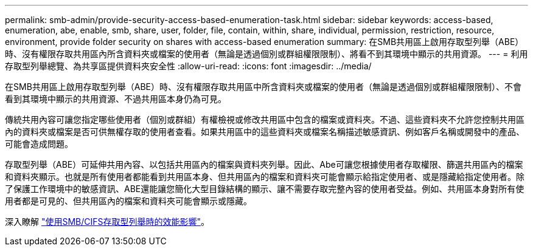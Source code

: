 ---
permalink: smb-admin/provide-security-access-based-enumeration-task.html 
sidebar: sidebar 
keywords: access-based, enumeration, abe, enable, smb, share, user, folder, file, contain, within, share, individual, permission, restriction, resource, environment, provide folder security on shares with access-based enumeration 
summary: 在SMB共用區上啟用存取型列舉（ABE）時、沒有權限存取共用區內所含資料夾或檔案的使用者（無論是透過個別或群組權限限制）、將看不到其環境中顯示的共用資源。 
---
= 利用存取型列舉總覽、為共享區提供資料夾安全性
:allow-uri-read: 
:icons: font
:imagesdir: ../media/


[role="lead"]
在SMB共用區上啟用存取型列舉（ABE）時、沒有權限存取共用區中所含資料夾或檔案的使用者（無論是透過個別或群組權限限制）、不會看到其環境中顯示的共用資源、不過共用區本身仍為可見。

傳統共用內容可讓您指定哪些使用者（個別或群組）有權檢視或修改共用區中包含的檔案或資料夾。不過、這些資料夾不允許您控制共用區內的資料夾或檔案是否可供無權存取的使用者查看。如果共用區中的這些資料夾或檔案名稱描述敏感資訊、例如客戶名稱或開發中的產品、可能會造成問題。

存取型列舉（ABE）可延伸共用內容、以包括共用區內的檔案與資料夾列舉。因此、Abe可讓您根據使用者存取權限、篩選共用區內的檔案和資料夾顯示。也就是所有使用者都能看到共用區本身、但共用區內的檔案和資料夾可能會顯示給指定使用者、或是隱藏給指定使用者。除了保護工作環境中的敏感資訊、ABE還能讓您簡化大型目錄結構的顯示、讓不需要存取完整內容的使用者受益。例如、共用區本身對所有使用者都是可見的、但共用區內的檔案和資料夾可能會顯示或隱藏。

深入瞭解 link:https://kb.netapp.com/Advice_and_Troubleshooting/Data_Storage_Software/ONTAP_OS/Performance_impact_when_using_CIFS_Access_Based_Enumeration["使用SMB/CIFS存取型列舉時的效能影響"^]。
